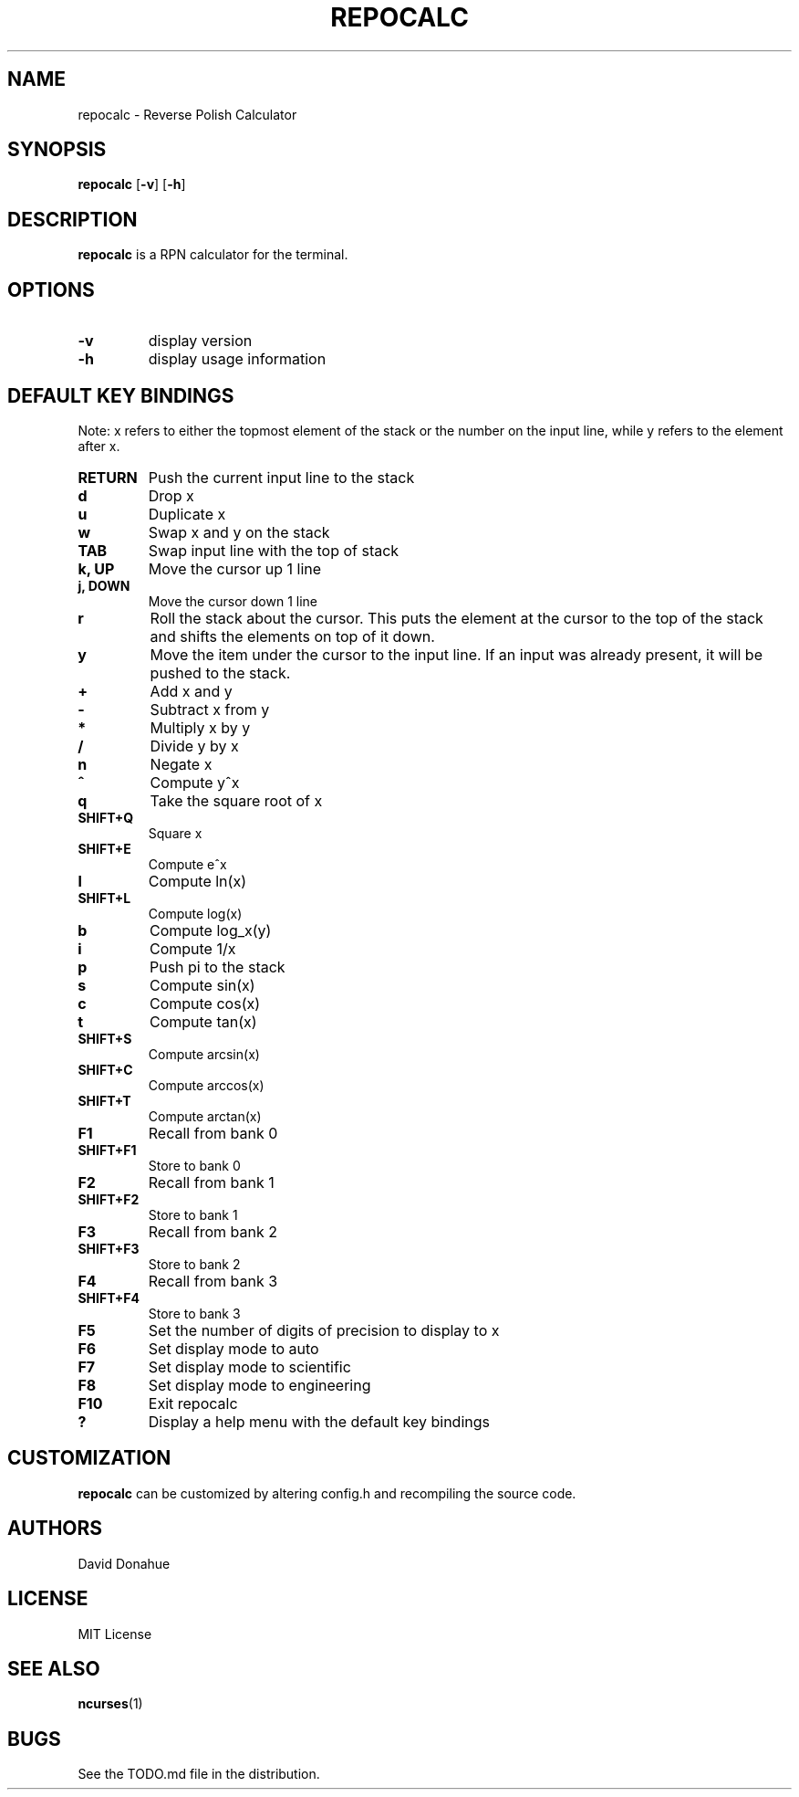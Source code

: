 .TH REPOCALC 1 repocalc\-VERSION
.SH NAME
repocalc \- Reverse Polish Calculator 
.SH SYNOPSIS
.B repocalc
.RB [ \-v ]
.RB [ \-h ]
.SH DESCRIPTION
.B repocalc
is a RPN calculator for the terminal.
.SH OPTIONS
.TP
.B \-v
display version
.TP
.BI \-h
display usage information
.SH DEFAULT KEY BINDINGS
 Note: x refers to either the topmost element of the stack or the number on the input line, while y refers to the element after x.
.TP
.B RETURN
Push the current input line to the stack
.TP
.B d
Drop x
.TP
.B u
Duplicate x
.TP
.B w
Swap x and y on the stack
.TP
.B TAB
Swap input line with the top of stack
.TP
.B k, UP
Move the cursor up 1 line
.TP
.B j, DOWN
Move the cursor down 1 line
.TP
.B r
Roll the stack about the cursor. This puts the
element at the cursor to the top of the stack
and shifts the elements on top of it down.
.TP
.B y
Move the item under the cursor to the input
line. If an input was already present, it will be
pushed to the stack.
.TP
.B +
Add x and y
.TP
.B -
Subtract x from y
.TP
.B *
Multiply x by y
.TP
.B /
Divide y by x
.TP
.B n
Negate x
.TP
.B ^
Compute y^x
.TP
.B q
Take the square root of x
.TP
.B SHIFT+Q
Square x
.TP
.B SHIFT+E
Compute e^x
.TP
.B l
Compute ln(x)
.TP
.B SHIFT+L
Compute log(x)
.TP
.B b
Compute log_x(y)
.TP
.B i
Compute 1/x
.TP
.B p
Push pi to the stack
.TP
.B s
Compute sin(x)
.TP
.B c
Compute cos(x)
.TP
.B t
Compute tan(x)
.TP
.B SHIFT+S
Compute arcsin(x)
.TP
.B SHIFT+C
Compute arccos(x)
.TP
.B SHIFT+T
Compute arctan(x)
.TP
.B F1
Recall from bank 0
.TP
.B SHIFT+F1
Store to bank 0
.TP
.B F2
Recall from bank 1
.TP
.B SHIFT+F2
Store to bank 1
.TP
.B F3
Recall from bank 2
.TP
.B SHIFT+F3
Store to bank 2
.TP
.B F4
Recall from bank 3
.TP
.B SHIFT+F4
Store to bank 3
.TP
.B F5
Set the number of digits of precision to display to x
.TP
.B F6
Set display mode to auto
.TP
.B F7
Set display mode to scientific
.TP
.B F8
Set display mode to engineering
.TP
.B F10
Exit repocalc
.TP
.B ?
Display a help menu with the default key bindings
.SH CUSTOMIZATION
.B repocalc
can be customized by altering config.h and recompiling the source
code.
.SH AUTHORS
David Donahue
.SH LICENSE
MIT License
.SH SEE ALSO
.BR ncurses (1)
.SH BUGS
See the TODO.md file in the distribution.

